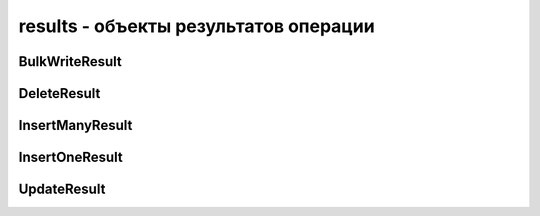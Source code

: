 .. py:module:: pymongo.results

results - объекты результатов операции
======================================


BulkWriteResult
---------------

.. py:class:: BulkWriteResult(bulk_api_result, acknowledged)

    Результат выполнения массовой записи

    * `bulk_api_result` - данные записи

    * `acknowledged` - результат записи, если False, значит все операции записи возбудили ошибку :py:class:`pymongo.errors.InvalidOperation`


	.. py:attribute:: acknowledged
			
		Результат записи

		Данный атрибут будет иметь значение False при использовании WriteConcern(w=0), иначе True.

		.. note:: Если данный атрибут равен False, то все остальные атрибуты при чтении, будут возбуждать ошибку :py:class:`pymongo.errors.InvalidOperation`


	.. py:attribute:: bulk_api_result
			
		Данные записи


	.. py:attribute:: deleted_count
		
		Количесвто удаленных документов


	.. py:attribute:: inserted_count
		
		Количесвто добавленных документов


	.. py:attribute:: matched_count
		
		Количесвто документов, которые совпали при обновлении


	.. py:attribute:: modified_count
		
		Количесвто измененных документов


	.. py:attribute:: upserted_count
		
		Количество upserted документов


	.. py:attribute:: upserted_ids
		
		Список идентификатор upserted документов.


DeleteResult
------------

.. py:class:: DeleteResult(raw_result, acknowledged)
	
	Результат удаления, возвращается :py:class:`pymongo.collection.Collection.delete_one()` и :py:class:`pymongo.collection.Collection.delete_many()`


	.. py:attribute:: acknowledged
	
		Результат выполнения операции

		Данный атрибут будет иметь значение False при использовании WriteConcern(w=0), иначе True.

		.. note:: Если данный атрибут равен False, то все остальные атрибуты при чтении, будут возбуждать ошибку :py:class:`pymongo.errors.InvalidOperation`


	.. py:attribute:: deleted_count
	
		Количесвто удаленных документов


	.. py:attribute:: raw_result
	
		Результат выполнения опреации в сыром виде


InsertManyResult
----------------

.. py:class:: InsertManyResult(inserted_ids, acknowledged)
		
	Результат множественной вставки документов в БД. Возвращается :py:class:`pymongo.collection.Collection.insert_many()`.


	.. py:attribute:: acknowledged
		
		Результат выполнения операции

		Данный атрибут будет иметь значение False при использовании WriteConcern(w=0), иначе True.

		.. note:: Если данный атрибут равен False, то все остальные атрибуты при чтении, будут возбуждать ошибку :py:class:`pymongo.errors.InvalidOperation`


	.. py:attribute:: inserted_ids

		Список идентификатор вставленных документов


InsertOneResult
---------------

.. py:class:: InsertOneResult(inserted_id, acknowledged)
	
	Результат вставки одного документа в БД. Возвращается :py:class:`pymongo.collection.Collection.insert_one()`.


	.. py:attribute:: acknowledged
		
		Результат выполнения операции

		Данный атрибут будет иметь значение False при использовании WriteConcern(w=0), иначе True.

		.. note:: Если данный атрибут равен False, то все остальные атрибуты при чтении, будут возбуждать ошибку :py:class:`pymongo.errors.InvalidOperation`


	.. py:attribute:: inserted_id
		
		Идентификатор добавленного документа


UpdateResult
------------

.. py:class:: UpdateResult(raw_result, acknowledged)

	Результат обновления документов в БД. Возвращается :py:class:`pymongo.collection.Collection.update_one()`, :py:class:`pymongo.collection.Collection.update_many()`, и  :py:class:`pymongo.collection.Collection.replace_one()`.


	.. py:attribute:: acknowledged
		
		Результат выполнения операции

		Данный атрибут будет иметь значение False при использовании WriteConcern(w=0), иначе True.

		.. note:: Если данный атрибут равен False, то все остальные атрибуты при чтении, будут возбуждать ошибку :py:class:`pymongo.errors.InvalidOperation`


	.. py:attribute:: matched_count
		
		Количество документов, которое совпало с уловиями обновления


	.. py:attribute:: modified_count
		
		Количество измененных документов


	.. py:attribute:: raw_result
		
		Результат работы в сыром виде


	.. py:attribute:: upserted_id
		
		Идентификатор добавленного документа